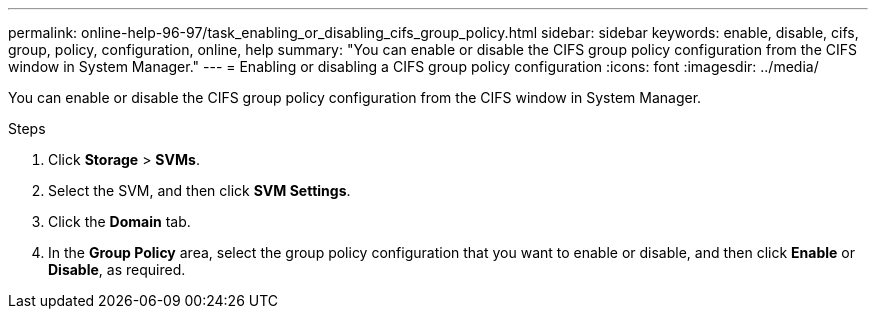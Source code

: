 ---
permalink: online-help-96-97/task_enabling_or_disabling_cifs_group_policy.html
sidebar: sidebar
keywords: enable, disable, cifs, group, policy, configuration, online, help
summary: "You can enable or disable the CIFS group policy configuration from the CIFS window in System Manager."
---
= Enabling or disabling a CIFS group policy configuration
:icons: font
:imagesdir: ../media/

[.lead]
You can enable or disable the CIFS group policy configuration from the CIFS window in System Manager.

.Steps

. Click *Storage* > *SVMs*.
. Select the SVM, and then click *SVM Settings*.
. Click the *Domain* tab.
. In the *Group Policy* area, select the group policy configuration that you want to enable or disable, and then click *Enable* or *Disable*, as required.

